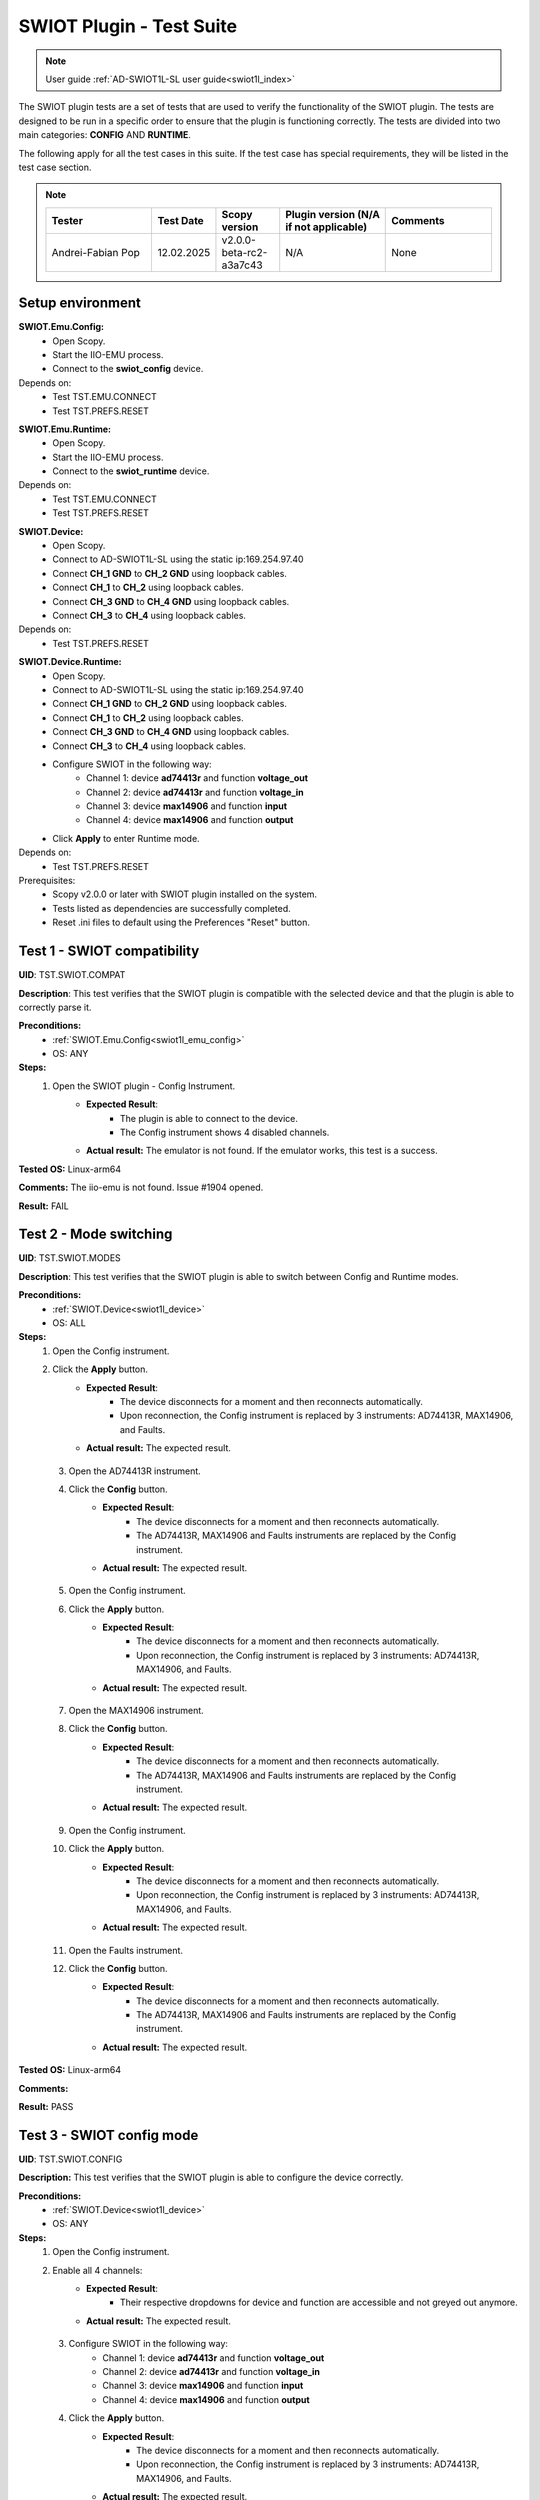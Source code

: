 .. _swiot1l_tests:

SWIOT Plugin - Test Suite
=========================

.. note::

    User guide :ref:`AD-SWIOT1L-SL user guide<swiot1l_index>`

The SWIOT plugin tests are a set of tests that are used to verify the functionality of the SWIOT plugin.
The tests are designed to be run in a specific order to ensure that the plugin is functioning correctly. 
The tests are divided into two main categories: **CONFIG** AND **RUNTIME**. 

The following apply for all the test cases in this suite.
If the test case has special requirements, they will be listed in the test case section.

.. note::
    .. list-table:: 
       :widths: 50 30 30 50 50
       :header-rows: 1

       * - Tester
         - Test Date
         - Scopy version
         - Plugin version (N/A if not applicable)
         - Comments
       * - Andrei-Fabian Pop
         - 12.02.2025
         - v2.0.0-beta-rc2-a3a7c43
         - N/A
         - None

Setup environment
------------------

.. _swiot1l_emu_config:

**SWIOT.Emu.Config:**
    - Open Scopy.
    - Start the IIO-EMU process.
    - Connect to the **swiot_config** device.

Depends on:
    - Test TST.EMU.CONNECT
    - Test TST.PREFS.RESET

.. _swiot1l_emu_runtime:

**SWIOT.Emu.Runtime:**
    - Open Scopy.
    - Start the IIO-EMU process.
    - Connect to the **swiot_runtime** device.

Depends on:
    - Test TST.EMU.CONNECT
    - Test TST.PREFS.RESET

.. _swiot1l_device:

**SWIOT.Device:**
    - Open Scopy.
    - Connect to AD-SWIOT1L-SL using the static ip:169.254.97.40
    - Connect **CH_1 GND** to **CH_2 GND** using loopback cables.
    - Connect **CH_1** to **CH_2** using loopback cables.
    - Connect **CH_3 GND** to **CH_4 GND** using loopback cables.
    - Connect **CH_3** to **CH_4** using loopback cables.

Depends on:
    - Test TST.PREFS.RESET

.. _swiot1l_device_runtime:

**SWIOT.Device.Runtime:**
    - Open Scopy.
    - Connect to AD-SWIOT1L-SL using the static ip:169.254.97.40
    - Connect **CH_1 GND** to **CH_2 GND** using loopback cables.
    - Connect **CH_1** to **CH_2** using loopback cables.
    - Connect **CH_3 GND** to **CH_4 GND** using loopback cables.
    - Connect **CH_3** to **CH_4** using loopback cables.
    - Configure SWIOT in the following way:
        - Channel 1: device **ad74413r** and function **voltage_out**
        - Channel 2: device **ad74413r** and function **voltage_in**
        - Channel 3: device **max14906** and function **input**
        - Channel 4: device **max14906** and function **output**
    - Click **Apply** to enter Runtime mode.

Depends on:
    - Test TST.PREFS.RESET

Prerequisites:
    - Scopy v2.0.0 or later with SWIOT plugin installed on the system.
    - Tests listed as dependencies are successfully completed.
    - Reset .ini files to default using the Preferences "Reset" button.

Test 1 - SWIOT compatibility
-----------------------------

.. _TST.SWIOT.COMPAT:

**UID**: TST.SWIOT.COMPAT

**Description**: This test verifies that the SWIOT plugin is compatible 
with the selected device and that the plugin is able to correctly parse it. 

**Preconditions:**
    - :ref:`SWIOT.Emu.Config<swiot1l_emu_config>`
    - OS: ANY

**Steps:**
    1. Open the SWIOT plugin - Config Instrument.
        - **Expected Result**:
            - The plugin is able to connect to the device.
            - The Config instrument shows 4 disabled channels.
        - **Actual result:** The emulator is not found. If the emulator works, this test is a success.

..
  Actual test result goes here.
..

**Tested OS:** Linux-arm64

..
  Details about the tested OS goes here.

**Comments:** The iio-emu is not found. Issue #1904 opened.

..
  Any comments about the test goes here.

**Result:** FAIL

..
  The result of the test goes here (PASS/FAIL).



Test 2 - Mode switching
-----------------------------

.. _TST.SWIOT.MODES:

**UID**: TST.SWIOT.MODES

**Description**: This test verifies that the SWIOT plugin is able 
to switch between Config and Runtime modes.

**Preconditions:**
    - :ref:`SWIOT.Device<swiot1l_device>`
    - OS: ALL

**Steps:**
    1. Open the Config instrument.
    2. Click the **Apply** button.
        - **Expected Result**:
            - The device disconnects for a moment and then reconnects
              automatically.
            - Upon reconnection, the Config instrument is replaced 
              by 3 instruments: AD74413R, MAX14906, and Faults.
        - **Actual result:** The expected result.

..
  Actual test result goes here.
..

    3. Open the AD74413R instrument.
    4. Click the **Config** button.
        - **Expected Result**:
            - The device disconnects for a moment and then reconnects
              automatically.
            - The AD74413R, MAX14906 and Faults instruments are replaced 
              by the Config instrument.
        - **Actual result:** The expected result.

..
  Actual test result goes here.
..

    5. Open the Config instrument.
    6. Click the **Apply** button.
        - **Expected Result**:
            - The device disconnects for a moment and then reconnects
              automatically.
            - Upon reconnection, the Config instrument is replaced 
              by 3 instruments: AD74413R, MAX14906, and Faults.
        - **Actual result:** The expected result.

..
  Actual test result goes here.
..

    7. Open the MAX14906 instrument.    
    8. Click the **Config** button.
        - **Expected Result**:
            - The device disconnects for a moment and then reconnects
              automatically.
            - The AD74413R, MAX14906 and Faults instruments are replaced 
              by the Config instrument.
        - **Actual result:** The expected result.

..
  Actual test result goes here.
..

    9. Open the Config instrument.
    10. Click the **Apply** button.
         - **Expected Result**:
            - The device disconnects for a moment and then reconnects
              automatically.
            - Upon reconnection, the Config instrument is replaced 
              by 3 instruments: AD74413R, MAX14906, and Faults.

         - **Actual result:** The expected result.

..
  Actual test result goes here.
..

    11. Open the Faults instrument.    
    12. Click the **Config** button.
         - **Expected Result**:
            - The device disconnects for a moment and then reconnects automatically.
            - The AD74413R, MAX14906 and Faults instruments are replaced 
              by the Config instrument.

         - **Actual result:** The expected result.

..
  Actual test result goes here.
..

**Tested OS:** Linux-arm64

..
  Details about the tested OS goes here.

**Comments:**

..
  Any comments about the test goes here.

**Result:** PASS

..
  The result of the test goes here (PASS/FAIL).


Test 3 - SWIOT config mode
--------------------------

.. _TST.SWIOT.CONFIG:

**UID**: TST.SWIOT.CONFIG

**Description:** This test verifies that the SWIOT plugin 
is able to configure the device correctly.

**Preconditions:**
    - :ref:`SWIOT.Device<swiot1l_device>`
    - OS: ANY

**Steps:**
    1. Open the Config instrument.
    2. Enable all 4 channels:
        - **Expected Result**:
            - Their respective dropdowns for device and function are 
              accessible and not greyed out anymore.
        - **Actual result:** The expected result.

..
  Actual test result goes here.
..

    3. Configure SWIOT in the following way:
        - Channel 1: device **ad74413r** and function **voltage_out**
        - Channel 2: device **ad74413r** and function **voltage_in**
        - Channel 3: device **max14906** and function **input**
        - Channel 4: device **max14906** and function **output**
    4. Click the **Apply** button.
        - **Expected Result**:
            - The device disconnects for a moment and then reconnects
              automatically.
            - Upon reconnection, the Config instrument is replaced 
              by 3 instruments: AD74413R, MAX14906, and Faults.
        - **Actual result:** The expected result.

..
  Actual test result goes here.
..

    5. Open the AD74413R instrument and check the channels configured 
       as AD74413R channels:
        
        - **Expected Result**:
            - There are 6 channels available in the channel manager:
              4 diagnostic channels, **voltage_out 1** and **voltage_in 2**.
        - **Actual result:** The expected result.

..
  Actual test result goes here.
..

    6. Open the MAX14906 instrument and check the channels configured:
        - **Expected result:** There are 2 channels available in the 
          channel manager **voltage 2** as INPUT and **voltage 3** as 
          OUTPUT.
        - **Actual result:** The expected result.

..
  Actual test result goes here.
..


**Tested OS:** Linux-arm64

..
  Details about the tested OS goes here.

**Comments:**

..
  Any comments about the test goes here.

**Result:** PASS

..
  The result of the test goes here (PASS/FAIL).


Test 4 - AD74413R plot operations
----------------------------------

.. _TST.AD74413R.PLOT:

**UID**: TST.AD74413R.PLOT

**Description:** This test verifies that the AD74413R instrument
plot changes such as labels and timestamp are correctly modified.

**Preconditions:**
    - :ref:`SWIOT.Device.Runtime<swiot1l_device_runtime>`
    - OS: ANY

**Steps:**
    1. Open the AD74413R instrument.
    2. In the General settings menu, enable Plot Labels and 
       set the Timespan to 4s.
        
        - **Expected Result**:
            - The labels are displayed on the right side of the plot.
            - The X axis of the plot shows a 4s timespan, 
              using the -4 to 0 range.
        - **Actual result:** The expected result.

..
  Actual test result goes here.
..

    3. Enable channel **voltage_out 1** and run a **Single** capture:
        - **Expected Result**:
            - The voltage_out 1 data is displayed on the plot 
              from the right to the left side.
        - **Actual result:** The expected result.

..
  Actual test result goes here.
..

    4. Click the **Measure** button to enable measurements:
        - **Expected Result**:
            - The measurements are displayed above the plot
              and the instant value for the first channel is
              around 0A.
        - **Actual result:** The measurements are not visible, instead they are jumbled in the top left corner.

..
  Actual test result goes here.
..

**Tested OS:** Linux-arm64

..
  Details about the tested OS goes here.

**Comments:** Failed at step 4. Issue #1905 opened.

..
  Any comments about the test goes here.

**Result:** FAIL

..
  The result of the test goes here (PASS/FAIL).


Test 5 - AD74413R channel operations
-------------------------------------

.. _TST.AD74413R.CHANNEL:

**UID**: TST.AD74413R.CHANNEL

**Description:** This test verifies that AD74413R 
channels can correctly output and acquire accurate data as 
displayed on the plot and measured by the instrument.

**Preconditions:**
    - :ref:`SWIOT.Device.Runtime<swiot1l_device_runtime>`
    - OS: ANY    

**Steps:**
    1. Open the AD74413R instrument.
    2. In the General settings menu, enable Plot Labels and 
       set the Timespan to 2s.
    3. Enable **voltage_out 1 ** and **voltage_in 2** channels.
    4. Open the channel settings menu for the **voltage_out 1** channel
       and set the **sampling_frequency** to 1200.
        
        - **Expected result:** 
            - A green animation appears while underlining the field value.
            - On the top right on the plot the status message 
              displays: a number of samples at **1.2ksps**.
        
        - **Actual result:** The expected result.

..
  Actual test result goes here.
..

    5. Set YMin to -1A and YMax to 10A.
        - **Expected result:** 
            - The plot Y axis is scaled between -5A and 5A.
        - **Actual result:** Fail, the test is wrong, but the program is working as intended (by the law).

..
  Actual test result goes here.
..

    6. Open the channel settings menu for the **voltage_in 2** channel 
       and set YMin to 0V and YMax to 20V.
    7. Go back to the first channel menu and set the **RAW** output 
       value to **8192**:
        
        - **Expected result:** 
            - The value is automatically changed to 8191.
            - Below the field the value 10.9V is displayed.
        
        - **Actual result:** Works as expected.

..
  Actual test result goes here.
..

    8. Run a Single capture and check the measurements:
        - **Expected result:** 
            - The instant value of **voltage_in 2** shows 10V.
        - **Actual result:** Works as expected.

..
  Actual test result goes here.
..

    9. Run a Continuous capture and check the measurements:
        - **Expected result:** 
            - The instant value of **voltage_in 2** shows 10V.
        - **Actual result:** Works as expected

..
  Actual test result goes here.
..

    10. While running change the RAW value to **4096**:
         - **Expected result:** 
            - Below the field the value 5.5V is displayed.
            - The signal on the plot for **voltage_in 2** is 
              dropping from the previous value to 5.5V.
            - The same value is displayed in the instant value 
              measurement.
         - **Actual result:** Works as expected

..
  Actual test result goes here.
..

    11. While running change the RAW value to **-1**:
         - **Expected result:**
            - The value is automatically set to 0V.
            - Below the field the value 0V is displayed.
            - The signal on the plot for **voltage_in 2** is 
              dropping to 0V.
            - The same value is displayed in the instant value 
              measurement.
         - **Actual result:** Works as expected.

..
  Actual test result goes here.
..


**Tested OS:** Linux-arm64

..
  Details about the tested OS goes here.

**Comments:** The test should be a success, but step 5 is wrong, so it fails. No issue was created, but the tests will be changed.

..
  Any comments about the test goes here.

**Result:** FAIL

..
  The result of the test goes here (PASS/FAIL).


Test 6 - AD74413R diagnostic channels
--------------------------------------

.. _TST.AD74413R.DIAG:

**UID**: TST.AD74413R.DIAG

**Description:** This test verifies that the AD74413R
diagnostic channels can be correctly configured and 
displayed on the instrument.

**Preconditions:**
    - :ref:`SWIOT.Device.Runtime<swiot1l_device_runtime>`
    - OS: ANY

**Steps:**
    1. Open the AD74413R instrument.
    2. In the General settings menu, enable Plot Labels and 
       set the Timespan to 2s.
    3. Enable **voltage_out 1 **, **voltage_in 2**  and
       **diagnostic 5** channels.
    4. Open the channel settings for **diagnostic 5** and set 
       the **diag_function** to **sensel_b**.
    5. Open the channel settings for **voltage_out 1** 
       and set the **RAW** output value to **8192**.
    6. Run a Continuous capture and check the measurements.
        - **Expected result:** 
            - The instant value of **diagnostic 5** shows around 10V,
              the same as **voltage_in 2**.
        - **Actual result:** The diag 5 is around 11, not 10, it fails

..
  Actual test result goes here.
..

    7. While running change the RAW value to **4096**:
        - **Expected result:** 
            - Both the **diagnostic 5** and **voltage_in 2** signals 
              are dropping from the previous value to 5.5V.
        - **Actual result:** Correct.

..
  Actual test result goes here.
..

    8. While running change the RAW value to **2000**:
        - **Expected result:** 
            - Both the **diagnostic 5** and **voltage_in 2** signals 
              are dropping from the previous value to around 2.7V.
        - **Actual result:** Correct

..
  Actual test result goes here.
..


**Tested OS:** Linux-arm64

..
  Details about the tested OS goes here.

**Comments:** Test 6 fails

..
  Any comments about the test goes here.

**Result:** FAIL

..
  The result of the test goes here (PASS/FAIL).


Test 7 - AD74413R sampling frequency
-------------------------------------

.. _TST.AD74413R.SAMPLING:

**UID**: TST.AD74413R.SAMPLING

**Description:** This test verifies that the AD74413R
instrument can correctly compute the acquisition rate based on 
the number of enabled channels.

**Preconditions:**
    - :ref:`SWIOT.Device.Runtime<swiot1l_device_runtime>`
    - OS: ANY

**Steps:**
    1. Open the AD74413R instrument.
    2. Enable all the channels. Set the sampling frequency 
       for each channel to 4800.
        
        - **Expected result:** 
            - The status message on the top right of the plot 
              displays a number of samples at **800 sps**.
        
        - **Actual result:** Works as expected.

..
  Actual test result goes here.
..

    3. Disable the last two diagnostic channels:
        - **Expected result:** 
            - The status message on the top right of the plot 
              displays a number of samples at **1.2 ksps**. 
        - **Actual result:** Works as expected.

..
  Actual test result goes here.
..


**Tested OS:** Linux-arm64

..
  Details about the tested OS goes here.

**Comments:**

..
  Any comments about the test goes here.

**Result:** PASS

..
  The result of the test goes here (PASS/FAIL).


Test 8 - AD74413R tutorial & docs
----------------------------------

.. _TST.AD74413R.TUTORIAL:

**UID**: TST.AD74413R.TUTORIAL

**Description:** This test verifies that the AD74413R
instrument tutorial can be correctly started, followed 
and the documentation is accessible.

**Preconditions:**
    - :ref:`SWIOT.Device.Runtime<swiot1l_device_runtime>`
    - OS: ANY

**Steps:**
    1. Open the AD74413R instrument.
    2. Click the top left info button.
        - **Expected result:** 
            - A pop up with 2 options (Tutorial and Documentation) 
              is displayed.
        - **Actual result:** Works as expected.

..
  Actual test result goes here.
..

    3. Click the **Documentation** button.
        - **Expected result:** 
            - The AD74413R documentation is opened in a browser.
        - **Actual result:** Works as expected.

..
  Actual test result goes here.
..

    4. Click the info button.
    5. Click the **Tutorial** button.
        - **Expected result:** 
            - The AD74413R tutorial starts, guiding the user 
              through the instrument's features and providing 
              a button to Exit the tutorial.
        - **Actual result:** Works as expected.

..
  Actual test result goes here.
..

    6. Click the **Continue** button.
        - **Expected result:** 
            - The tutorial continues with the next step, always
              greying out the background and highlighting only 
              the explained item.
        - **Actual result:** Works as expected.

..
  Actual test result goes here.
..

    7. Click the **Exit** button.
        - **Expected result:** 
            - The tutorial is closed and the user is returned 
              to the instrument.
        - **Actual result:** Works as expected.

..
  Actual test result goes here.
..


**Tested OS:** Linux-arm64

..
  Details about the tested OS goes here.

**Comments:**

..
  Any comments about the test goes here.

**Result:** PASS

..
  The result of the test goes here (PASS/FAIL).


Test 9 - MAX14906 plot operations
----------------------------------

.. _TST.MAX14906.PLOT:

**UID**: TST.MAX14906.PLOT

**Description:** This test verifies that the MAX14906 instrument
time span can be correctly modified.

**Preconditions:**
    - :ref:`SWIOT.Device.Runtime<swiot1l_device_runtime>`
    - OS: ANY

**Steps:**
    1. Open the MAX14906 instrument.
    2. In the General settings menu, set the Timespan to 10s.
        - **Expected result:** 
            - The X axis of the plots shows a 10s timespan, 
              using the 0 to 10 range.
        - **Actual result:** Works as expected.

..
  Actual test result goes here.
..

    3. Set the Timespan to 1s.
        - **Expected result:** 
            - The X axis of the plots shows a 1s timespan, 
              using the 0 to 1 range.
        - **Actual result:** Works as expected.

..
  Actual test result goes here.
..


**Tested OS:** Linux-arm64

..
  Details about the tested OS goes here.

**Comments:**

..
  Any comments about the test goes here.

**Result:** PASS

..
  The result of the test goes here (PASS/FAIL).


Test 10 - MAX14906 channel operations
-------------------------------------

.. _TST.MAX14906.CHANNEL:

**UID**: TST.MAX14906.CHANNEL

**Description:** This test verifies that MAX14906
channels can correctly output and acquire accurate data as
displayed on the plot and measured by the instrument.

**Preconditions:**
    - :ref:`SWIOT.Device.Runtime<swiot1l_device_runtime>`
    - OS: ANY

**Steps:**
    1. Open the MAX14906 instrument.
    2. In the General settings menu, set the Timespan to 1s.
    3. Run a continuous capture.
    4. Set the **Output** for **voltage3** to ON.
        - **Expected result:** 
            - The plot trace rises from 0 to 1 for 
              both channels.
        - **Actual result:** Works as expected.

..
  Actual test result goes here.
..

    5. Set the **Output** for **voltage3** to OFF.
        - **Expected result:** 
            - The plot trace drops from 1 to 0 for 
              both channels.
        - **Actual result:** Works as expected.

..
  Actual test result goes here.
..

    
**Tested OS:** Linux-arm64

..
  Details about the tested OS goes here.

**Comments:**

..
  Any comments about the test goes here.

**Result:** PASS

..
  The result of the test goes here (PASS/FAIL).


Test 11 - MAX14906 tutorial & docs
----------------------------------

.. _TST.MAX14906.TUTORIAL:

**UID**: TST.MAX14906.TUTORIAL

**Description:** This test verifies that the MAX14906
instrument tutorial can be correctly started, followed
and the documentation is accessible.

**Preconditions:**
    - :ref:`SWIOT.Device.Runtime<swiot1l_device_runtime>`
    - OS: ANY

**Steps:**
    1. Open the MAX14906 instrument.
    2. Click the top left info button.
        - **Expected result:** 
            - A pop up with 2 options (Tutorial and Documentation) 
              is displayed.
        - **Actual result:** Works as expected.

..
  Actual test result goes here.
..

    3. Click the **Documentation** button.
        - **Expected result:** 
            - The MAX14906 documentation is opened in a browser.
        - **Actual result:** Works as expected.

..
  Actual test result goes here.
..

    4. Click the info button.
    5. Click the **Tutorial** button.
        - **Expected result:** 
            - The MAX14906 tutorial starts, guiding the user 
              through the instrument's features and providing 
              a button to Exit the tutorial.
        - **Actual result:** Works as expected.

..
  Actual test result goes here.
..

    6. Click the **Continue** button.
        - **Expected result:** 
            - The tutorial continues with the next step, always
              greying out the background and highlighting only 
              the explained item.
        - **Actual result:** Works, but the second tutorial step only displays a part of the text.

..
  Actual test result goes here.
..

    7. Click the **Exit** button.
        - **Expected result:** 
            - The tutorial is closed and the user is returned 
              to the instrument.
        - **Actual result:** Works as expected.

..
  Actual test result goes here.
..


**Tested OS:** Linux-arm64

..
  Details about the tested OS goes here.

**Comments:**

..
  Any comments about the test goes here.

**Result:** PASS

..
  The result of the test goes here (PASS/FAIL).



Test 12 - Faults Run Single
---------------------------

.. _TST.FAULTS.RUN_SINGLE:

**UID**: TST.FAULTS.RUN_SINGLE

**Description:** This test verifies that the Faults instrument
can poll faults values for both devices.

**Preconditions:**
    - :ref:`SWIOT.Device.Runtime<swiot1l_device_runtime>`
    - OS: ANY

**Steps:**
    1. Run a continuous capture with all channels enabled 
       on the AD74413R instrument.
    2. Open the Faults instrument and run a **Single** capture.
        - **Expected result:** 
            - Bit 10 is enabled on the AD74413R device.
        - **Actual result:** Works as expected

..
  Actual test result goes here.
..

    3. Click on Bit 10:
        - **Expected result:** 
            - The section below the leds only displays the 
              fault explanation for the selected bit.
        - **Actual result:** Works as expected

..
  Actual test result goes here.
..

    4. Turn **Faults explanation** off:
        - **Expected result:** 
            - The section below the leds is hidden.
        - **Actual result:** Works as expected.

..
  Actual test result goes here.
..


**Tested OS:** Linux-arm64

..
  Details about the tested OS goes here.

**Comments:**

..
  Any comments about the test goes here.

**Result:** PASS

..
  The result of the test goes here (PASS/FAIL).


Test 13 - Faults clear and reset
--------------------------------

.. _TST.FAULTS.CLEAR_RESET:

**UID**: TST.FAULTS.CLEAR_RESET

**Description:** This test verifies that the Faults instrument
can reset the polled values after a capture.

**Preconditions:**
    - :ref:`SWIOT.Device.Runtime<swiot1l_device_runtime>`
    - OS: ANY

**Steps:**
    1. Run a continuous capture with all channels enabled 
       on the AD74413R instrument.
    2. Open the Faults instrument and run a **Single** 
       capture.
    3. Select Bit 10.   
    4. Click the **Clear selection** button.
        - **Expected result:** 
            - Bit 10 is not selected and the Faults explanation
              display all the text greyed out.
        - **Actual result:** Works as expected

..
  Actual test result goes here.
..

    5. Run a **Reset stored** capture.
        - **Expected result:** 
            - Both the leds for Bit 10 are turned off.
        - **Actual result:** Works as expected

..
  Actual test result goes here.
..


**Tested OS:** Linux-arm64

..
  Details about the tested OS goes here.

**Comments:**

..
  Any comments about the test goes here.

**Result:** PASS

..
  The result of the test goes here (PASS/FAIL).


Test 14 - Faults Run continuous
--------------------------------

.. _TST.FAULTS.RUN_CONTINUOUS:

**UID**: TST.FAULTS.RUN_CONTINUOUS

**Description:** This test verifies that the Faults instrument
can poll faults values for both devices in continuous mode.

**Preconditions:**
    - :ref:`SWIOT.Device.Runtime<swiot1l_device_runtime>`
    - OS: ANY

**Steps:**
    1. Run a continuous capture with all channels enabled 
       on the AD74413R instrument.
    2. Open the Faults instrument and run a **Continuous**  capture.
        - **Expected result:** 
            - Bit 10 is enabled on the AD74413R device.
        - **Actual result:** Works as expected.

..
  Actual test result goes here.
..

    3. While running click the **Reset stored** button:
        - **Expected result:** 
            - The **STORED** LED is turned off until the next
              polled value turns it on again.
        - **Actual result:** Works as expected.

..
  Actual test result goes here.
..

    4. Stop the Faults instrument.

**Tested OS:** Linux-arm64

..
  Details about the tested OS goes here.

**Comments:**

..
  Any comments about the test goes here.

**Result:** PASS

..
  The result of the test goes here (PASS/FAIL).


Test 15 - Faults tutorial & docs
--------------------------------

.. _TST.FAULTS.TUTORIAL:

**UID**: TST.FAULTS.TUTORIAL

**Description:** This test verifies that the Faults
instrument tutorial can be correctly started, followed
and the documentation is accessible.

**Preconditions:**
    - :ref:`SWIOT.Device.Runtime<swiot1l_device_runtime>`
    - OS: ANY

**Steps:**
    1. Open the Faults instrument.
    2. Click the top left info button.
        - **Expected result:** 
            - A pop up with 2 options (Tutorial and Documentation) 
              is displayed.
        - **Actual result:** Works as expected.

..
  Actual test result goes here.
..

    3. Click the **Documentation** button.
        - **Expected result:** 
            - The Faults documentation is opened in a browser.
        - **Actual result:** Works as expected.

..
  Actual test result goes here.
..

    4. Click the info button.
    5. Click the **Tutorial** button.
        - **Expected result:** 
            - The Faults tutorial starts, guiding the user 
              through the instrument's features and providing 
              a button to Exit the tutorial.
        - **Actual result:** Works as expected.

..
  Actual test result goes here.
..

    6. Click the **Continue** button.
        - **Expected result:** 
            - The tutorial continues with the next step, always
              greying out the background and highlighting only 
              the explained item.
        - **Actual result:** Works as expected.

..
  Actual test result goes here.
..

    7. Click the **Exit** button.
        - **Expected result:** 
            - The tutorial is closed and the user is returned 
              to the instrument.
        - **Actual result:** Works as expected.

..
  Actual test result goes here.
..


**Tested OS:** Linux-arm64

..
  Details about the tested OS goes here.

**Comments:**

..
  Any comments about the test goes here.

**Result:** PASS/FAIL

..
  The result of the test goes here (PASS/FAIL).



Test 16 - SWIOT external supply
-------------------------------

.. _TST.SWIOT.EXTERNAL_SUPPLY:

**UID**: TST.SWIOT.EXTERNAL_SUPPLY

**Description:** This test verifies that the SWIOT plugin
can correctly detect and notify the user that the external 
power supply switch is turned off.

**Preconditions:**
    - :ref:`SWIOT.Device.Runtime<swiot1l_device_runtime>`
    - OS: ANY

**Steps:**
    1. Open any instrument from the SWIOT plugin.
    2. Turn off the external power supply switch on the SWIOT device.
        - **Expected result:** 
            - A status bar is displayed at the bottom of the instrument
              with a warning message that the system is not running at 
              full capacity due to not being powered by the external supply.
        - **Actual result:** Works as expected.

..
  Actual test result goes here.
..

    3. Turn on the external power supply switch on the SWIOT device.
        - **Expected result:** 
            - The status bar is not displayed.
        - **Actual result:** Works as expected.

..
  Actual test result goes here.
..


**Tested OS:** Linux-arm64

..
  Details about the tested OS goes here.

**Comments:**

..
  Any comments about the test goes here.

**Result:** PASS/FAIL

..
  The result of the test goes here (PASS/FAIL).

